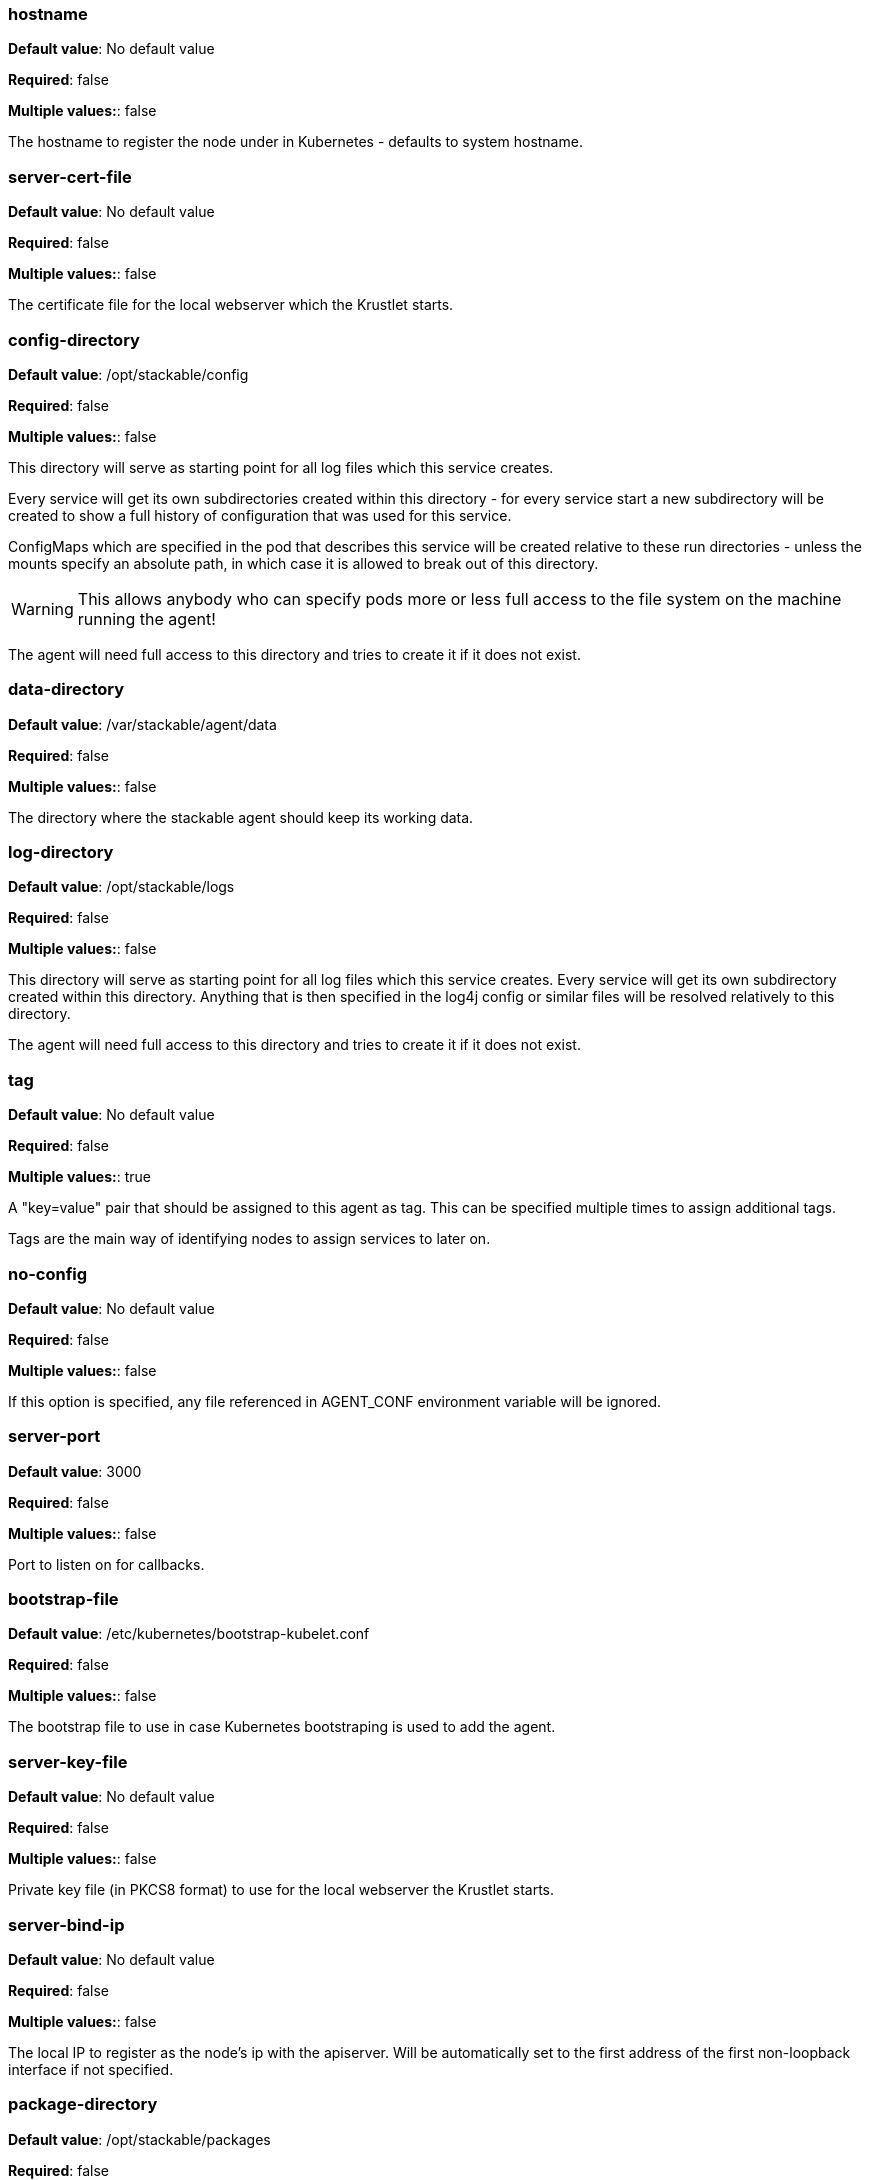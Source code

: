 


### hostname

*Default value*: No default value

*Required*: false

*Multiple values:*: false


The hostname to register the node under in Kubernetes - defaults to system hostname.


### server-cert-file

*Default value*: No default value

*Required*: false

*Multiple values:*: false


The certificate file for the local webserver which the Krustlet starts.


### config-directory

*Default value*: /opt/stackable/config

*Required*: false

*Multiple values:*: false


This directory will serve as starting point for all log files which this service creates.

Every service will get its own subdirectories created within this directory - for every service start a
new subdirectory will be created to show a full history of configuration that was used for this service.

ConfigMaps which are specified in the pod that describes this service will be created relative to these run
directories - unless the mounts specify an absolute path, in which case it is allowed to break out of this directory.

WARNING: This allows anybody who can specify pods more or less full access to the file system on the machine running the agent!

The agent will need full access to this directory and tries to create it if it does not exist.


### data-directory

*Default value*: /var/stackable/agent/data

*Required*: false

*Multiple values:*: false


The directory where the stackable agent should keep its working data.


### log-directory

*Default value*: /opt/stackable/logs

*Required*: false

*Multiple values:*: false


This directory will serve as starting point for all log files which this service creates.
Every service will get its own subdirectory created within this directory.
Anything that is then specified in the log4j config or similar files will be resolved relatively to this directory.

The agent will need full access to this directory and tries to create it if it does not exist.


### tag

*Default value*: No default value

*Required*: false

*Multiple values:*: true


A "key=value" pair that should be assigned to this agent as tag. This can be specified multiple times to assign additional tags.

Tags are the main way of identifying nodes to assign services to later on.


### no-config

*Default value*: No default value

*Required*: false

*Multiple values:*: false


If this option is specified, any file referenced in AGENT_CONF environment variable will be ignored.


### server-port

*Default value*: 3000

*Required*: false

*Multiple values:*: false


Port to listen on for callbacks.


### bootstrap-file

*Default value*: /etc/kubernetes/bootstrap-kubelet.conf

*Required*: false

*Multiple values:*: false


The bootstrap file to use in case Kubernetes bootstraping is used to add the agent.


### server-key-file

*Default value*: No default value

*Required*: false

*Multiple values:*: false


Private key file (in PKCS8 format) to use for the local webserver the Krustlet starts.


### server-bind-ip

*Default value*: No default value

*Required*: false

*Multiple values:*: false


The local IP to register as the node's ip with the apiserver. Will be automatically set to the first address of the first non-loopback interface if not specified.


### package-directory

*Default value*: /opt/stackable/packages

*Required*: false

*Multiple values:*: false


This directory will serve as starting point for packages that are needed by pods assigned to this node.\n Packages will be downloaded into the "_download" folder at the top level of this folder as archives and remain there for potential future use.

Archives will the be extracted directly into this folder in subdirectories following the naming
scheme of "productname-productversion".

The agent will need full access to this directory and tries to create it if it does not exist.